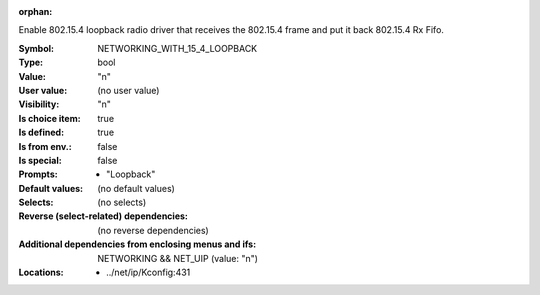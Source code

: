 :orphan:

.. title:: NETWORKING_WITH_15_4_LOOPBACK

.. option:: CONFIG_NETWORKING_WITH_15_4_LOOPBACK:
.. _CONFIG_NETWORKING_WITH_15_4_LOOPBACK:

Enable 802.15.4 loopback radio driver that receives
the 802.15.4 frame and put it back 802.15.4 Rx Fifo.



:Symbol:           NETWORKING_WITH_15_4_LOOPBACK
:Type:             bool
:Value:            "n"
:User value:       (no user value)
:Visibility:       "n"
:Is choice item:   true
:Is defined:       true
:Is from env.:     false
:Is special:       false
:Prompts:

 *  "Loopback"
:Default values:
 (no default values)
:Selects:
 (no selects)
:Reverse (select-related) dependencies:
 (no reverse dependencies)
:Additional dependencies from enclosing menus and ifs:
 NETWORKING && NET_UIP (value: "n")
:Locations:
 * ../net/ip/Kconfig:431